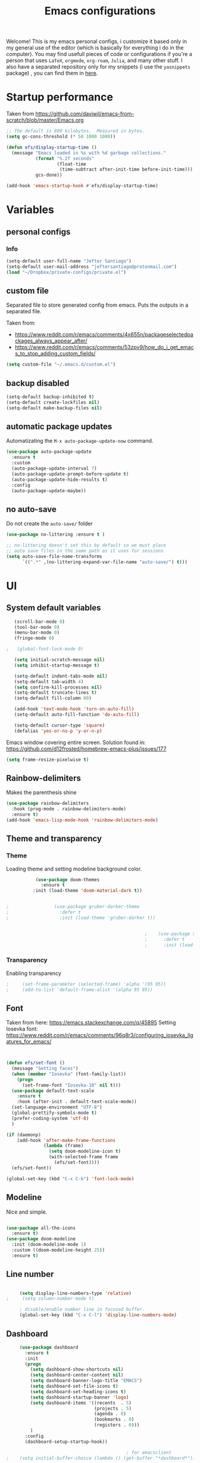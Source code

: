 #+title: Emacs configurations
#+EMAIL: jeftersmares@gmail.com
#+OPTIONS: toc:nil num:nil
Welcome! This is my emacs personal configs, i customize it based only in my
general use of the editor (which is basically for everything i do in the
computer). You may find usefull pieces of code or configurations if you're a
person that uses =LaTeX=, =orgmode=, =org-roam=, =Julia=, and many other
stuff. I also have a separated repository only for my snippets (i use the
=yasnippets= package) , you can find them in [[https://github.com/jefter66/][here]].

* Startup performance

  Taken from https://github.com/daviwil/emacs-from-scratch/blob/master/Emacs.org

  #+begin_src emacs-lisp
    ;; The default is 800 kilobytes.  Measured in bytes.
    (setq gc-cons-threshold (* 50 1000 1000))

    (defun efs/display-startup-time ()
      (message "Emacs loaded in %s with %d garbage collections."
               (format "%.2f seconds"
                       (float-time
                        (time-subtract after-init-time before-init-time)))
               gcs-done))

    (add-hook 'emacs-startup-hook #'efs/display-startup-time)

  #+end_src
* Variables
** personal configs
*** Info
   #+begin_src emacs-lisp
     (setq-default user-full-name "Jefter Santiago")
     (setq-default user-mail-address "jeftersantiago@protonmail.com")
     (load "~/Dropbox/private-configs/private.el")
   #+end_src
** custom file
   Separated file to store generated config from emacs.
   Puts the outputs in a separated file.

   Taken from:
    - https://www.reddit.com/r/emacs/comments/4x655n/packageselectedpackages_always_appear_after/
    - https://www.reddit.com/r/emacs/comments/53zpv9/how_do_i_get_emacs_to_stop_adding_custom_fields/
   #+begin_src emacs-lisp
     (setq custom-file "~/.emacs.d/custom.el")
   #+end_src
** backup disabled
   #+begin_src emacs-lisp
     (setq-default backup-inhibited t)
     (setq-default create-lockfiles nil)
     (setq-default make-backup-files nil)
   #+end_src
** automatic package updates
  Automatizating the =M-x auto-package-update-now= command.
   #+begin_src emacs-lisp
     (use-package auto-package-update
       :ensure t
       :custom
       (auto-package-update-interval 7)
       (auto-package-update-prompt-before-update t)
       (auto-package-update-hide-results t)
       :config
       (auto-package-update-maybe))
   #+end_src
** no auto-save
   Do not create the ~auto-save/~ folder
   #+begin_src emacs-lisp
     (use-package no-littering :ensure t )

     ;; no-littering doesn't set this by default so we must place
     ;; auto save files in the same path as it uses for sessions
     (setq auto-save-file-name-transforms
           `((".*" ,(no-littering-expand-var-file-name "auto-save/") t)))
   #+end_src
* UI
** System default variables
  #+begin_src emacs-lisp
       (scroll-bar-mode 0)
       (tool-bar-mode 0)
       (menu-bar-mode 0)
       (fringe-mode 0)

    ;   (global-font-lock-mode 0)

       (setq initial-scratch-message nil)
       (setq inhibit-startup-message t)

       (setq-default indent-tabs-mode nil)
       (setq-default tab-width 4)
       (setq confirm-kill-processes nil)
       (setq-default truncate-lines t)
       (setq-default fill-column 80)

       (add-hook 'text-mode-hook 'turn-on-auto-fill)
       (setq-default auto-fill-function 'do-auto-fill)

       (setq-default cursor-type 'square)
       (defalias 'yes-or-no-p 'y-or-n-p)
  #+end_src
  Emacs window covering entire screen.
  Solution found in: [[https://github.com/d12frosted/homebrew-emacs-plus/issues/177]]
  #+begin_src emacs-lisp
    (setq frame-resize-pixelwise t)
  #+end_src
** Rainbow-delimiters
Makes the parenthesis shine
  #+begin_src emacs-lisp
    (use-package rainbow-delimiters
      :hook (prog-mode . rainbow-delimiters-mode)
      :ensure t)
    (add-hook 'emacs-lisp-mode-hook 'rainbow-delimiters-mode)
  #+end_src
** Theme and transparency
*** Theme
    Loading theme and setting modeline background color.
    #+begin_src emacs-lisp
           (use-package doom-themes
             :ensure t
          :init (load-theme 'doom-material-dark t))
      

;                 (use-package gruber-darker-theme
;                   :defer t
;                   :init (load-theme 'gruber-darker t))


                                                    ;    (use-package spacemacs-theme
                                                    ;      :defer t
                                                    ;      :init (load-theme 'spacemacs-light t))
    #+end_src
*** Transparency
    Enabling transparency
    #+begin_src emacs-lisp
;     (set-frame-parameter (selected-frame) 'alpha '(95 95))
;     (add-to-list 'default-frame-alist '(alpha 95 95))
    #+end_src
** Font
   Taken from here:  https://emacs.stackexchange.com/q/45895
   Setting Iosevka font: https://www.reddit.com/r/emacs/comments/96q8r3/configuring_iosevka_ligatures_for_emacs/
   #+begin_src emacs-lisp


     (defun efs/set-font ()
       (message "Setting faces")
       (when (member "Iosevka" (font-family-list))
         (progn
           (set-frame-font "Iosevka-10" nil t)))
       (use-package default-text-scale
         :ensure t
         :hook (after-init . default-text-scale-mode))
       (set-language-environment "UTF-8")
       (global-prettify-symbols-mode t)
       (prefer-coding-system 'utf-8)
       )

     (if (daemonp)
         (add-hook 'after-make-frame-functions
                   (lambda (frame)
                     (setq doom-modeline-icon t)
                     (with-selected-frame frame
                       (efs/set-font))))
       (efs/set-font))

     (global-set-key (kbd "C-x C-k") 'font-lock-mode)
       #+end_src
** Modeline
   Nice and simple.
   #+begin_src emacs-lisp

     (use-package all-the-icons
       :ensure t)
     (use-package doom-modeline
       :init (doom-modeline-mode 1)
       :custom ((doom-modeline-height 25))
       :ensure t)
   #+end_src
** Line number
   #+begin_src emacs-lisp

     (setq display-line-numbers-type 'relative)
;     (setq column-number-mode t)

     ; disable/enable number line in focused buffer.
     (global-set-key (kbd "C-x C-l") 'display-line-numbers-mode)

   #+end_src
** Dashboard
   #+begin_src emacs-lisp
     (use-package dashboard
       :ensure t
       :init
       (progn
         (setq dashboard-show-shortcuts nil)
         (setq dashboard-center-content nil)
         (setq dashboard-banner-logo-title "EMACS")
         (setq dashboard-set-file-icons t)
         (setq dashboard-set-heading-icons t)
         (setq dashboard-startup-banner 'logo)
         (setq dashboard-items '((recents  . 5)
                                 (projects . 5)
                                 (agenda . 0)
                                 (bookmarks . 0)
                                 (registers . 0)))
         )
       :config
       (dashboard-setup-startup-hook))

                                             ; for emacsclient
;    (setq initial-buffer-choice (lambda () (get-buffer "*dashboard*")))



   #+end_src
* Buffer/Text navigation
** Inserting new line
   Add a new line below the current line
   #+begin_src emacs-lisp
     (defun insert-new-line-below ()
       (interactive)
       (let ((oldpos (point)))
         (end-of-line)
         (newline-and-indent)))
     (global-set-key (kbd "C-o") 'insert-new-line-below)
   #+end_src
** Scrolling
   #+begin_src emacs-lisp
     (setq kill-buffer-query-functions
           (remq 'process-kill-buffer-query-function
                 kill-buffer-query-functions))
     ;; mouse scrolls very slowly
     (setq confirm-kill-processes nil)
     (setq scroll-step            1
           scroll-conservatively  10000
           mouse-wheel-scroll-amount '(1 ((shift) . 1))
           mouse-wheel-progressive-speed nil
           mouse-wheel-follow-mouse 't)
   #+end_src
** Evil Mode
Yes, i use vim too.
#+begin_src emacs-lisp
   (setq evil-want-keybinding nil)

   (use-package evil
     :ensure t)
   (evil-mode 1)

   (use-package evil-collection
     :after evil
     :ensure t
     :config
     (evil-collection-init))
#+end_src
** Smartparents
  Creates pairs of parenthesis in a smart way
  #+begin_src emacs-lisp
    (use-package smartparens
      :ensure t
      :config
      (sp-use-paredit-bindings)
      (add-hook 'prog-mode-hook #'smartparens-mode)
      (sp-pair "{" nil :post-handlers '(("||\n[i]" "RET"))))
  #+end_src
** Ace-window
  #+begin_src emacs-lisp
    (use-package ace-window
      :ensure t
      :init
      (progn
        (global-set-key [remap other-window] 'ace-window)
        (custom-set-faces
         '(aw-leading-char-face
           ((t (:inherit ace-jump-face-foreground :height 2.0)))))))
  #+end_src
** disable line mode for some modes
#+begin_src emacs-lisp
  (dolist (mode '(
                  eshell-mode-hook
                  treemacs-mode-hook
                  ))
    (add-hook mode (lambda () (display-line-numbers-mode 0))))
#+end_src
* Dired
** Sidebar
  #+begin_src emacs-lisp
    (use-package dired-sidebar
      :after dired
      :bind (("C-x C-n" . dired-sidebar-toggle-sidebar))
      :ensure t
      :commands (dired-sidebar-toggle-sidebar)
      :init)
  #+end_src
** Icons
  #+begin_src emacs-lisp
    (use-package nerd-icons :ensure t)
    (use-package all-the-icons-dired
      :after dired
      :ensure t)
    (add-hook 'dired-mode-hook 'all-the-icons-dired-mode)
  #+end_src
** Default applications to extensions
  #+begin_src emacs-lisp
    (use-package dired-open
      :after dired
      :ensure t
      :config
      (setq dired-open-extensions
            '(("doc" . "openoffice4")
              ("docx" . "openoffice4")
              ("xopp" . "xournalpp")
              ("gif" . "mirage")
              ("jpeg" ."mirage")
              ("jpg" . "mirage")
              ("png" . "mirage")
              ("mkv" . "mpv")
              ("avi" . "mpv")
              ("mov" . "mpv")
              ("mp3" . "mpv")
              ("mp4" . "mpv")
;            ("pdf" . "evince")
              ("webm" . "mpv"))))
  #+end_src
** Hide dotfiles and extra information (aka ownership and such)
  #+begin_src emacs-lisp
    (use-package dired-hide-dotfiles
      :ensure t
      :config
      (dired-hide-dotfiles-mode)
      (define-key dired-mode-map "." 'dired-hide-dotfiles-mode))

    (setq-default dired-listing-switches "-lhvA")
    (add-hook 'dired-mode-hook (lambda () (dired-hide-details-mode 1)))
    ;; Taken from here: https://emacs.stackexchange.com/questions/13080/reloading-directory-local-variables/13096#13096
    (defun my-reload-dir-locals-for-current-buffer ()
      "reload dir locals for the current buffer"
      (interactivye)
      (let ((enable-local-variables :all))
        (hack-dir-local-variables-non-file-buffer)))
    (defun my-reload-dir-locals-for-all-buffer-in-this-directory ()
      "For every buffer with the same `default-directory` as the
    current buffer's, reload dir-locals."
      (interactive)
      (let ((dir default-directory))
        (dolist (buffer (buffer-list))
          (with-current-buffer buffer
            (when (equal default-directory dir))
            (my-reload-dir-locals-for-current-buffer)))))
  #+end_src
* Treemacs
#+begin_src emacs-lisp
  (use-package treemacs
    :ensure t
    :defer t
    :init
    (with-eval-after-load 'winum
      (define-key winum-keymap (kbd "M-0") #'treemacs-select-window))
    :config
    :bind
    (:map global-map
          ("M-0"       . treemacs-select-window)
          ("C-x t 1"   . treemacs-delete-other-windows)
          ("C-x t t"   . treemacs)
          ("C-x t d"   . treemacs-select-directory)
          ("C-x t B"   . treemacs-bookmark)
          ("C-x t C-t" . treemacs-find-file)
          ("C-x t M-t" . treemacs-find-tag)))

  (use-package treemacs-evil
    :after (treemacs evil)
    :ensure t)

  (use-package treemacs-projectile
    :after (treemacs projectile)
    :ensure t)

  (use-package treemacs-icons-dired
    :hook (dired-mode . treemacs-icons-dired-enable-once)
    :ensure t)

  (use-package treemacs-persp ;;treemacs-perspective if you use perspective.el vs. persp-mode
    :after (treemacs persp-mode) ;;or perspective vs. persp-mode
    :ensure t
    :config (treemacs-set-scope-type 'Perspectives))

  (use-package treemacs-tab-bar ;;treemacs-tab-bar if you use tab-bar-mode
    :after (treemacs)
    :ensure t
    :config (treemacs-set-scope-type 'Tabs))



                                          ; (add-hook 'treemacs-mode-hook (lambda() (display-line-numbers-mode -1)))
#+end_src
* Org-mode
** General config
*** Variables
    #+begin_src emacs-lisp

      (setq org-startup-folded t)
      (setq org-src-tab-acts-natively t)
      (setq org-src-window-setup 'current-window)
      (setq org-src-fontify-natively t)
      (setq org-hide-emphasis-markers t)
;      (setq modus-themes-intense-markup t)

      (setq visual-fill-column-width 100 visual-fill-column-center-text t)

      (setq-default fill-column 100)
      (setq org-refile-use-outline-path t)
      (setq org-outline-path-complete-in-steps nil)

      (setq-default org-image-actual-width 620)
      (setq org-latex-prefer-user-labels t)
    #+end_src
*** Org-bullets and superstar
    #+begin_src emacs-lisp
      (use-package org-bullets
        :hook (org-mode . org-bullets-mode )
        :custom
        (org-bullets-bullet-list '("◉" "○" "●" "○" "●" "○" "●")))

      (setq org-ellipsis "ᐯ")

      (font-lock-add-keywords
       'org-mode
       '(("^[[:space:]]*\\(-\\) "
          (0 (prog1 () (compose-region (match-beginning 1) (match-end 1) "•"))))))


      (add-hook 'org-mode-hook (lambda ()
                                 "Beautify Org Checkbox Symbol"
                                 (push '("[ ]" .  "☐") prettify-symbols-alist)
                                 (push '("[X]" . "☑" ) prettify-symbols-alist)
                                 (push '("[-]" . "❍" ) prettify-symbols-alist)
                                 (prettify-symbols-mode)))

      (use-package org-superstar
        :ensure t
        :config
        (add-hook 'org-mode-hook (lambda () (org-superstar-mode 1)))
        (org-superstar-configure-like-org-bullets))
    #+end_src
*** Fonts
    From [[https://github.com/daviwil/emacs-from-scratch/blob/master/Emacs.org]]
    #+begin_src emacs-lisp
      (defun efs/org-font-setup ()
        ;; Replace list hyphen with dot
        (font-lock-add-keywords 'org-mode
                                '(("^ *\\([-]\\) "
                                   (0 (prog1 () (compose-region (match-beginning 1) (match-end 1) "•"))))))

        ;; Set faces for heading levels
        (dolist (face '((org-level-1 . 1.2)
                        (org-level-2 . 1.1)
                        (org-level-3 . 1.05)
                        (org-level-4 . 1.0)
                        (org-level-5 . 1.1)
                        (org-level-6 . 1.1)
                        (org-level-7 . 1.1)
                        (org-level-8 . 1.1)))
          (set-face-attribute (car face) nil :font "Inconsolata" :weight 'regular :height (cdr face)))

        ;; Ensure that anything that should be fixed-pitch in Org files appears that way
        (set-face-attribute 'org-block nil    :foreground nil :inherit 'fixed-pitch)
        (set-face-attribute 'org-table nil    :inherit 'fixed-pitch)
        (set-face-attribute 'org-formula nil  :inherit 'fixed-pitch)
        (set-face-attribute 'org-code nil     :inherit '(shadow fixed-pitch))
        (set-face-attribute 'org-table nil    :inherit '(shadow fixed-pitch))
        (set-face-attribute 'org-verbatim nil :inherit '(shadow fixed-pitch))
        (set-face-attribute 'org-special-keyword nil :inherit '(font-lock-comment-face fixed-pitch))
        (set-face-attribute 'org-meta-line nil :inherit '(font-lock-comment-face fixed-pitch))
        (set-face-attribute 'org-checkbox nil  :inherit 'fixed-pitch)
        (set-face-attribute 'line-number nil :inherit 'fixed-pitch)
        (set-face-attribute 'line-number-current-line nil :inherit 'fixed-pitch))
    #+end_src
*** Font-lock-hook
    #+begin_src emacs-lisp
;      (add-hook 'org-mode-hook 'font-lock-mode)
      (add-hook 'org-mode-hook 'hl-line-mode)
    #+end_src
*** Center org buffers
    #+begin_src emacs-lisp
      (defun efs/org-mode-visual-fill ()

         (visual-fill-column-mode 5))

;     (use-package visual-fill-column
;       :ensure t
;       :hook (org-mode . efs/org-mode-visual-fill))
    #+end_src
** Custom faces
   Inspired by [[https://protesilaos.com/codelog/2022-01-05-custom-face-org-emphasis-alist/][Protesilaos blog post]].
   #+begin_src emacs-lisp
          (setq org-emphasis-alist
                '(("*" bold)
                  ("/" italic)
                  ("_" underline)
                  ("=" org-verbatim verbatim)
                  ("~" org-code verbatim)
                  ("+" (:strick-through t))))

     (defface custom-bold
       '((default :inherit bold)
         (((class color) (min-colors 88) (background light))
          :foreground "#a60000")
         (((class color) (min-colors 88) (background dark))
          :foreground "#f21782"  :weight ultra-bold))
       "My bold emphasis for Org.")

          (defface custom-italic
            '((default :inherit italic)
              (((class color) (min-colors 88) (background light))
               :foreground "#005e00")
              (((class color) (min-colors 88) (background dark))
               :foreground "#f21782"))
            "Italic emphasis for Org.")

          (defface custom-underline
            '((default :inherit underline)
              (((class color) (min-colors 88) (background light))
               :foreground "#813e00")
              (((class color) (min-colors 88) (background dark))
               :foreground  "#d36198" ))
            "Underline emphasis for Org.")

          (defface custom-strike-through
            '((((class color) (min-colors 88) (background light))
               :strike-through "#BABDB6" :foreground "#FF0000")
              (((class color) (min-colors 88) (background dark))
               :strike-through "#d36198" :foreground "#ff0023"))
            "Custom strike-through for Org.")

          (setq org-emphasis-alist
                '(("*" custom-bold)
                  ("/" custom-italic)
                  ("_" custom-underline)
                  ("=" org-verbatim fixed-pitch)
                  ("~" org-code fixed-pitch)
                  ("+" (bold custom-strike-through))))
   #+end_src
Changing the org-mode document key words.
Ref: [[https://orgmode.org/worg/org-tutorials/org-appearance.html]]
Ref: [[https://lists.gnu.org/archive/html/emacs-orgmode/2010-03/msg00758.html]]
  #+begin_src emacs-lisp
    (custom-set-faces
     '(org-document-title ((t(
                              :weight ultra-bold
                              :height 1.5
                              :foreground "#f21782"
                              :underline nil
                              ))))
     '(org-document-info ((t(
                             :weight bold
                             :height 1.2
                             :foreground "#d36198"
                             ))))
     )
   #+end_src
** Side bar
#+begin_src emacs-lisp
  (use-package imenu
    :ensure t
    :after org-mode)
  (setq org-imenu-depth 3)

  (use-package imenu-list
    :ensure t
    :after org-mode)

  (setq  imenu-list-position 'left
         imenu-list-size 55
         imenu-list-focus-after-activation t)

;  (global-set-key (kbd "C-l") #'imenu-list-minor-mode)
;  (setq imenu-list-focus-after-activation nil)


  ; (add-hook 'after-save-hook 'imenu-list-refresh)

#+end_src
** Tasks management
  #+begin_src emacs-lisp

    (add-hook 'org-mode-hook 'auto-fill-mode)
    (setq org-todo-keywords '((sequence "TODO(t)" "NEXT(n)" "|" "DONE(d!)" "DROP(x!)"))
          org-log-into-drawer t)

    (defun org-file-path (filename)
      ;; return the absolute address of an org file, give its relative name
      (concat (file-name-as-directory org-directory) filename))

    (setq org-index-file (org-file-path "TODOs.org"))
    (setq org-archive-location
          (concat (org-file-path "DONE.org") "::* From %s"))

    ;; copy the content out of the archive.org file and yank in the inbox.org
    (setq org-agenda-files (list org-index-file))
    ;; mark  a todo as done and move it to an appropriate place in the archive.
    (defun hrs/mark-done-and-archive ()
      ;; mark the state of an org-mode item as DONE and archive it.
      (interactive)
      (org-todo 'done)
      (org-archive-subtree))
    (setq org-log-done 'time)

  #+end_src
** Displaying inline images
   The joy of programming = https://joy.pm/post/2017-09-17-a_graphviz_primer/nn
   #+begin_src emacs-lisp
     (setq org-image-actual-width 300)
     (defun my/fix-inline-images ()
       (when org-inline-image-overlays
         (org-redisplay-inline-images)))
     (add-hook 'org-babel-after-execute-hook 'my/fix-inline-images)
     (add-hook 'org-mode-hook 'org-toggle-inline-images)
   #+end_src
** org-publishing
*** Compiling pdf
   #+begin_src emacs-lisp
     (setq org-latex-pdf-process (list
        "latexmk -pdflatex='lualatex -shell-escape -interaction nonstopmode' -pdf -f  %f"))
   #+end_src
*** Open pdfs in evince
    Makes UTF-8 symbols appears in buffer i use it for editing Latex
    #+begin_src emacs-lisp
;     (setq org-export-with-sub-superscripts nil)
;     (add-hook 'org-mode-hook
;               (lambda () (org-toggle-pretty-entities)))
      ;; Opening pdfs
      (add-to-list 'org-file-apps '("\\.pdf" .  "evince %s"))
    #+end_src
*** Org publishing folder
    #+begin_src emacs-lisp
      ;    (defvar org-export-output-directory-prefix "~/Documents" "prefix of directory used for org-mode export")

      ;    (defadvice org-export-output-file-name (before org-add-export-dir activate)
      ;      "Modifies org-export to place exported files in a different directory"
      ;      (when (not pub-dir)
      ;        (setq pub-dir (concat org-export-output-directory-prefix (substring extension 1)))
      ;        (when (not (file-directory-p pub-dir))
      ;          (make-directory pub-dir))))

    #+end_src
** Key-bindings in org-mode
  #+begin_src emacs-lisp
    (global-set-key (kbd "C-c C-x C-s") 'hrs/mark-done-and-archive)
    (global-set-key (kbd "C-c i") 'org-toggle-inline-images)
    (global-set-key (kbd "C-x p") 'org-latex-export-to-pdf)
    (define-key global-map "\C-cc" 'org-capture)
  #+end_src
** Org LaTeX
*** Preview Latex fragments
     [[./images/preview-example.gif]]

    #+begin_src emacs-lisp
      ; not working yet.
      (setq preview-latex-image-directory "~/latex-previews/")

                                              ; load the latex fragments automatically
      (use-package org-fragtog :ensure t)
      (add-hook 'org-mode-hook 'org-fragtog-mode)


      (setq org-preview-latex-default-process 'dvisvgm)
                                              ; using dvipng makes it faster, but with less quality
      (setq org-latex-create-formula-image-program  'dvisvgm)



                                              ; adjusting the size
      (setq org-format-latex-options (plist-put org-format-latex-options :scale 1.5))

                                              ;     (setq org-latex-caption-above nil)
    #+end_src
*** cdlatex
    #+begin_src emacs-lisp
;     (use-package cdlatex
;       :ensure t)
;      (add-hook 'cdlatex-mode-hook
;                (lambda () (when (eq major-mode 'org-mode)
;                             (make-local-variable 'org-pretty-entities-include-sub-superscripts)
;                             (setq org-pretty-entities-include-sub-superscripts nil))))
;     (add-hook 'LaTeX-mode-hook 'turn-on-cdlatex)
    #+end_src
*** bibtex
    #+begin_src emacs-lisp
      (setq org-latex-to-pdf-process (list "latexmk -pvc -pdf %f"))
    #+end_src
*** minted
    #+begin_src emacs-lisp
      (setq org-latex-listings 'minted)
      (setq org-latex-minted-options
            '(("frame" "") ("linenos=true")))
    #+end_src
*** Tikz
    #+begin_src emacs-lisp
                                              ;      (add-hook 'org-mode-hook
                                              ;        (lambda () (texfrag-mode))

      (add-to-list 'org-latex-packages-alist
                   '("" "tikz" t))
      (eval-after-load "preview"
        '(add-to-list 'preview-default-preamble "\\PreviewEnvironment{tikzpicture}" t))
    #+end_src
** Org-ref
   Org references in bibtex
   Token from in: https://github.com/berquist/dotfiles/blob/main/dotfiles/emacs.d/config.org
   #+begin_src emacs-lisp
   #+end_src
* Org-babel
** Loading org-babel
   #+begin_src emacs-lisp
     (with-eval-after-load 'org
       (org-babel-do-load-languages
        'org-babel-load-languages
        '((emacs-lisp . t)
          (python .t)
          (fortran .t)
          (C .t)
          (gnuplot .t)
          (shell .t)
          (julia .t)
          (dot . t)
          ))
       (setq org-confirm-babel-evaluate t))
     (require 'color)
     (set-face-attribute 'org-block nil :background
                         (color-darken-name
                          (face-attribute 'default :background) 3))
   #+end_src
** Structure templates
   #+begin_src emacs-lisp
     (with-eval-after-load 'org
       (require 'org-tempo)
       (add-to-list 'org-modules 'org-tempo t)

       (add-to-list 'org-structure-template-alist '("el" . "src emacs-lisp"))
       (add-to-list 'org-structure-template-alist '("jl" . "src julia"))
       (add-to-list 'org-structure-template-alist '("sh" . "src shell"))
       (add-to-list 'org-structure-template-alist '("py" . "src python")))
   #+end_src
* Org-roam
  #+begin_src emacs-lisp
;   (use-package org-roam
;     :ensure t
;     :custom
;     (org-roam-v2-ack t)
;     (org-roam-directory (file-truename "~/Dropbox/notes/"))
;     (org-roam-completion-everywhere t)
;     (org-roam-capture-templates
;      '(("d" "Default notes" plain
;         "%?"
;         :if-new (file+head "${slug}.org" "#+title: ${title}\n")
;         :unnarrowed t)
;        ("p" "Notes on physics" plain
;         "#+setupfile:~/Dropbox/Templates/physics.org \n* %?"
;         :if-new (file+head "${slug}.org" "#+title: ${title}\n")
;         :unnarrowed t)
;        ("m" "Notes on mathematics" plain
;         "#+setupfile:~/Dropbox/Templates/mathematics.org \n* %?"
;         :if-new (file+head "${slug}.org" "#+title: ${title}\n")
;         :unnarrowed t)
;        ("c" "Notes on computing" plain
;         "#+setupfile:~/Dropbox/Templates/computing.org \n* %?"
;         :if-new (file+head "${slug}.org" "#+title: ${title}\n")
;         :unnarrowed t)
;        ("b" "Book entry" plain
;         (file "~/Dropbox/Templates/book.org")
;         :if-new (file+head "${slug}.org" "#+title: ${title}")
;         :unnarrowed t)
;        ("s" "Paper" plain
;         "#+setupfile:~/Dropbox/Templates/paper.org \n* %?"
;         :if-new (file+head "${slug}.org" "#+title: ${title}\n")
;         )
;        ("r" "bibliography reference" plain "%?"
;         :target
;         (file+head "~/Dropbox/references/${citekey}.org" "#+title: ${title}\n")
;         :unnarrowed t)
;        ))
;     :bind
;     (("C-c n l" . org-roam-buffer-toggle)
;      ("C-c n f" . org-roam-node-find)
;      ("C-c n g" . org-roam-graph)
;      ("C-c n i" . org-roam-node-insert)
;      ("C-c n c" . org-roam-capture)
;      ;; Dailies
;      ("C-c n j" . org-roam-dailies-capture-today))
;     :config
;     (org-roam-db-autosync-mode)
;     ;; If using org-roam-protocol
;     (require 'org-roam-protocol))
   #+end_src
** org-roam-ui
  #+begin_src emacs-lisp
;   (use-package websocket
;     :after org-roam
;     :ensure t)

;   (use-package org-roam-ui
;     :after org-roam
;     :ensure t)
  #+end_src
** org-roam-bibtex
#+begin_src emacs-lisp
; (use-package helm-bibtex
;   :ensure t)
; (setq bibtex-completion-bibliography
;       '("~/Dropbox/references/ic.bib"
;         "~/Dropbox/references/lab-lib.bib"
;         "~/Dropbox/references/cs.bib"))

; (setq bibtex-completion-pdf-field "file")

; (setq bibtex-completion-notes-path "~/Dropbox/notes/")

; (setq bibtex-completion-browser-function
;       (lambda (url _) (start-process "firefox" "*firefox*" "firefox" url)))

; (use-package org-roam-bibtex
; :after org-roam
; :load-path "~/.emacs.d/external/org-roam-bibtex/" ; Modify with your own path where you cloned the repository
; :config
; (require 'org-ref)) ; optional: if using Org-ref v2 or v3 citation links


#+end_src
** Org-noter
#+begin_src emacs-lisp
; (setq org-noter-set-start-location "~/Dropbox/Papers/")
#+end_src
* pdf-tools
  #+begin_src emacs-lisp
;    (use-package pdf-tools
;      :ensure t
;      :mode ("\\.[pP][dD][fF]\\'" . pdf-view-mode)
;      :magic ("%PDF" . pdf-view-mode)
;      :config
;      (pdf-tools-install))
    ;(global-set-key (kbd "C-c i") 'pdf-view-midnight-minor-mode)
  #+end_src
  #+begin_src emacs-lisp
    (use-package pdf-tools
      :ensure t
      :init (pdf-tools-install :no-query)
      :magic ("%PDF" . pdf-view-mode))
  #+end_src
** Opening pdfs with external softwares
  #+begin_src emacs-lisp
    (defun pdf-open-evince ()
      "Opens the PDF with ´evince´."
      (interactive)
      (save-window-excursion
        (let ((current-file (buffer-file-name))
              (current-page (number-to-string (pdf-view-current-page))))
          (async-shell-command
           (format "evince -i %s \"%s\"" current-page current-file))))
      (message "Sent to evince"))

    (defun pdf-open-xournalpp ()
      "Opens the PDF with ´Xournal++´."
      (interactive)
      (save-window-excursion
        (let ((current-file (buffer-file-name))
              (current-page (number-to-string (pdf-view-current-page))))
          (async-shell-command
           (format "GTK_THEME=Materia-light-compact: xournalpp \"%s\"" current-page current-file))))
      (message "Sent to Xournal++"))
  #+end_src
** Keybindings
  #+begin_src emacs-lisp
   (define-key pdf-view-mode-map (kbd "C-s") 'isearch-forward)
   (define-key pdf-view-mode-map (kbd "C-r") 'isearch-backward)
                                           ;    (define-key pdf-view-mode-map (kbd "m") 'pdf-view-midnight-minor-mode)

   (define-key pdf-view-mode-map [(return)] 'pdf-open-evince)
   (define-key pdf-view-mode-map [(shift return)] 'pdf-open-xournalpp)

   (define-key pdf-view-mode-map (kbd "P") 'pdf-view-printer-minor-mode)
   (define-key pdf-view-mode-map (kbd "M") 'pdf-view-set-slice-using-mouse)
   (define-key pdf-view-mode-map (kbd "w") 'pdf-view-fit-width-to-window)
   (define-key pdf-view-mode-map (kbd "f") 'pdf-view-fit-height-to-window)

                                            ;    (add-hook 'pdf-view-mode-hook #'pdf-view-midnight-minor-mode)

  #+end_src
* Yasnippet
  I followed the [[https://www.youtube.com/watch?v=W-bRZlseNm0][Jake's B video]] to make this configuration.
  #+begin_src emacs-lisp
                                            ;   (use-package yasnippet
                                            ;     :ensure t
                                            ;     :config
                                            ;     (setq yas-snippet-dirs '("~/Repositories/yasnippets"
                                            ;                              "~/Dropbox/private-configs/private-snippets/"))
                                            ;     (yas-global-mode 1))

    (use-package yasnippet
      :ensure t
      :config
      (setq yas-snippet-dirs '("~/.emacs.d/yasnippets/"
                               "~/Dropbox/private-configs/private-snippets/"))
      )
    (yas-global-mode 1)
  #+end_src
* LaTeX
** setup
Loads =Auctex= and =lsp= for latex.

   #+begin_src emacs-lisp
     ;; Load yasnippet
     (require 'yasnippet)
     (yas-global-mode 1)

     ;; LaTeX mode setup
     (defun my-latex-mode-setup ()
       (yas-minor-mode 1))

     (use-package auctex
       :hook (LaTeX-mode . my-latex-mode-setup)
       :ensure t)

     (setq-default TeX-master nil)

     (use-package auctex-latexmk
       :config
       (setq auctex-latexmk-inherit-TeX-PDF-mode t)
       :init
       (auctex-latexmk-setup))

   #+end_src
   #+begin_src emacs-lisp
          ; stucks and freezes
            ;; LaTeX mode setup
     ;      (defun my-latex-mode-setup ()
     ;        (yas-minor-mode 1)
     ;        (visual-line-mode)
     ;        (flyspell-mode)
     ;        (LaTeX-math-mode))

     ;      (use-package auctex
     ;        :hook (LaTeX-mode . my-latex-mode-setup)
     ;        :ensure t
     ;        :config
     ;        (add-to-list 'texmathp-tex-commands "dmath" 'env-on)
     ;        (texmathp-compile)

     ;        (setq-default TeX-master 'shared)
     ;        (setq TeX-auto-save nil)
     ;        (setq TeX-parse-self t))

     ;      (setq-default TeX-master nil)

     ;      (use-package auctex-latexmk
     ;        :config
     ;        (setq auctex-latexmk-inherit-TeX-PDF-mode t)
     ;        :init
     ;        (auctex-latexmk-setup))

  #+end_src
   #+begin_src emacs-lisp
     ; old config -> dont work well, the yasnippets don't load.
     ;    (use-package auctex
     ;      :hook ((latex-mode LaTeX-mode) . lsp)
     ;     :ensure t
     ;      :config
     ;      (add-to-list 'texmathp-tex-commands "dmath" 'env-on)
     ;       (texmathp-compile)
     ;       :init
     ;       (setq-default TeX-master 'shared)
     ;       ;; nil is the default; this remains here as a reminder that setting it to
     ;       ;; true makes emacs hang on every save when enabled.
     ;       (setq TeX-auto-save nil)
     ;       (setq TeX-parse-self t)
     ;    )

     ;    (setq-default TeX-master nil)

     ;    (use-package auctex-latexmk
     ;      :config
     ;      (setq auctex-latexmk-inherit-TeX-PDF-mode t)
     ;      :init
     ;      (auctex-latexmk-setup)
     ;      )

     ;    (add-hook 'LaTeX-mode-hook 'visual-line-mode)
     ;    (add-hook 'LaTeX-mode-hook 'flyspell-mode)
     ;    (add-hook 'LaTeX-mode-hook 'LaTeX-math-mode)

   #+end_src
** compile shortcuts and open with =evince=
   #+begin_src emacs-lisp
     (setq TeX-view-program-selection
           '((output-pdf "PDF Viewer")))

     (setq TeX-view-program-list
           '(("PDF Viewer" "evince %o")))

     (eval-after-load "tex"
       '(add-to-list 'TeX-command-list
                     '("PdfLatex" "pdflatex -interaction=nonstopmode %s" TeX-run-command t t :help "Run pdflatex") t))

   #+end_src
** super & subscript
dealing with super and sub script
   #+begin_src emacs-lisp
                                             ;    (add-hook 'cdlatex-mode-hook
                                             ;              (lambda () (when (eq major-mode 'org-mode)
                                             ;                           (make-local-variable 'org-pretty-entities-include-sub-superscripts)
                                             ;                           (setq org-pretty-entities-include-sub-superscripts nil))))

                                             ;    (add-hook 'org-mode-hook
                                             ;              (lambda () (org-toggle-pretty-entities)))
   #+end_src
* St
I can't get used to use terminal emulators inside Emacs. This will run my favorite emulator
[[https://st.suckless.org/][simple-terminal]].
#+begin_src emacs-lisp
  ; When running async shell commands a window pop out, this line removes it
  ; solution found at: https://stackoverflow.com/questions/13901955/how-to-avoid-pop-up-of-async-shell-command-buffer-in-emacs
  (add-to-list 'display-buffer-alist
               (cons "\\*Async Shell Command\\*.*" (cons #'display-buffer-no-window nil)))

  (defun st ()
    (interactive)
    (shell-command (format "st &")))
  (global-set-key (kbd "C-x t") 'st)
#+end_src
* Vterm
  #+begin_src emacs-lisp
                                            ;   (defun set-black-face ()
                                            ;     (set-face-background 'default "#000000"))

                                            ;    (use-package vterm
                                            ;      :ensure t
                                            ;      :config
                                            ;      (global-set-key (kbd "C-x t") 'vterm))
                                            ;    (global-set-key (kbd "C-x t") ')
                                            ;    (add-hook 'vterm-mode-hook 'font-lock-mode)
                                            ;   (add-hook 'vterm-mode-hook 'set-black-face)
  #+end_src
* Elfeed
#+begin_src emacs-lisp
  (use-package elfeed
    :ensure t)
  (setq elfeed-feeds
      '(("http://nullprogram.com/feed/" blog emacs)
        "http://www.50ply.com/atom.xml"  ; no autotagging
        ("http://nedroid.com/feed/" webcomic)))
#+end_src
* Swiper
  #+begin_src emacs-lisp
    (use-package swiper
      :ensure t
      :config
      (progn
        (ivy-mode 1)
        (setq ivy-use-virtual-buffers t)
        (global-set-key "\C-s" 'swiper)))
  #+end_src
* Try
  #+begin_src emacs-lisp
     (use-package try
      :ensure t
      :config
      (progn  (global-set-key (kbd "C-x b") 'ivy-switch-buffer)))
    (setq ivy-use-virtual-buffers t)
    (setq ivy-display-style 'fancy)
  #+end_src
* Which-key
  #+begin_src emacs-lisp
    (use-package which-key
      :defer 0
      :ensure t
      :config (which-key-mode))
  #+end_src
* Flycheck
  #+begin_src emacs-lisp
    (use-package flycheck
      :ensure t
      :init
      (global-flycheck-mode t))
  #+end_src
* projectile
  #+begin_src emacs-lisp
    (use-package projectile
      :diminish projectile-mode
      :config (projectile-mode)
      :bind-keymap
      ("C-c p" . projectile-command-map)
      :init
      (when (file-directory-p "~/Projects/")
        (setq projectile-project-search-path '("~/Projects/"))))
    (setq projectile-switch-projects-action #'projectile-dired)
    (use-package counsel-projectile
      :after projectile
      :ensure t
      :config (counsel-projectile-mode))
  #+end_src
* lsp-mode
** Basics
  #+begin_src emacs-lisp
    ;; top line with hierarquical info
    (defun efs/lsp-mode-setup ()
      (setq lsp-headerline-breadcrumb-segments '(path-up-to-project file symbols))
      (lsp-headerline-breadcrumb-mode))

    (use-package lsp-mode
      :ensure t
      :commands (lsp lsp-deferred)
      :hook (lsp-mode . efs/lsp-mode-setup)
      :init
      (setq lsp-keymap-prefix "C-c l")  ;; Or 'C-l', 's-l'
      :config
      (lsp-enable-which-key-integration t))


    (use-package lsp-ivy
      :ensure t
      :after lsp)

    (use-package lsp-mode
      :commands lsp
      :hook ((fortran-mode sh-mode) . lsp)
      :config
      (setq lsp-auto-guess-root t)
      (setq lsp-enable-snippet nil)
      (setq lsp-file-watch-threshold 500000)
      (setq lsp-headerline-breadcrumb-enable nil)
      (setq lsp-modeline-diagnostics-enable nil)
      (setq lsp-prefer-flymake nil)
      (setq lsp-rust-clippy-preference "on"))

;;  (which-key-mode)
;;  (add-hook 'c-mode-hook 'lsp)
;;  (add-hook 'c++-mode-hook 'lsp)
  #+end_src
** Company mode
   #+begin_src emacs-lisp
;     (use-package company
;       :after lsp-mode
;       :hook (lsp-mode . company-mode)
;       :bind (:map company-active-map
;                   ("<tab>" . company-complete-selection))
;       (:map lsp-mode-map
;            ("<tab>" . company-indent-or-complete-common))
;       :custom
;       (company-minimum-prefix-length 1)
;       (company-idle-delay 0.0))
   #+end_src
** ui
*** lsp-ui
#+begin_src emacs-lisp
  (use-package lsp-ui
  :hook (lsp-mode . lsp-ui-mode))
#+end_src
*** lsp-treemacs
    #+begin_src emacs-lisp
     (use-package lsp-treemacs :after lsp)
    #+end_src
* simple-httpd
  #+begin_src emacs-lisp
    (use-package simple-httpd
      :commands http-server-directory
      :ensure t)
  #+end_src
* Eglot
  #+begin_src emacs-lisp
;   (use-package eglot
;     :ensure t)
;   (add-hook 'LaTeX-mode-hook 'eglot-ensure)
  #+end_src
* C/C++


#+begin_src emacs-lisp
  (which-key-mode)
  (add-hook 'c-mode-hook 'lsp)
  (add-hook 'c++-mode-hook 'lsp)

  (setq gc-cons-threshold (* 100 1024 1024)
        read-process-output-max (* 1024 1024)
        treemacs-space-between-root-nodes nil
        company-idle-delay 0.0
        company-minimum-prefix-length 1
        lsp-idle-delay 0.1)  ;; clangd is fast

  (with-eval-after-load 'lsp-mode
    (add-hook 'lsp-mode-hook #'lsp-enable-which-key-integration)
;   (require 'dap-cpptools)
    (yas-global-mode))
#+end_src













* Julia
** julia mode
   #+begin_src emacs-lisp
     (use-package julia-mode :ensure t)
     ;; Snail requires vterm

     ;; Now run `M-x vterm` and make sure it works!

     (use-package julia-snail
       :ensure t
       :hook (julia-mode . julia-snail-mode))
   #+end_src
** lsp-julia
   #+begin_src emacs-lisp
; (use-package lsp-julia
;   :hook (julia-mode . (lambda ()
;                         (require 'lsp-julia)
;                         (lsp)))
;   :config
;   (setq lsp-julia-default-environment "~/.julia/environments/v1.6"))
   #+end_src
* Python
** lsp-jedi
   #+begin_src emacs-lisp
     (use-package python-mode
       :ensure t
       :hook (python-mode . lsp-deferred))
   #+end_src
** jedi-server for auto-completetion
   #+begin_src emacs-lisp
          (use-package jedi
            :ensure t
     )
     ;       :init

     ;       (add-hook 'python-mode-hook 'jedi:setup)
     ;       (add-hook 'python-mode-hook 'jedi:ac-setup))
   #+end_src
* Gnuplot
  #+begin_src emacs-lisp
    (use-package gnuplot-mode
      :ensure t)
    (add-to-list 'load-path "~/.emacs.d/gnuplot/gnuplot-mode.el")
    (autoload 'gnuplot-mode "gnuplot" "Gnuplot major mode" t)
    (autoload 'gnuplot-make-buffer "gnuplot" "open a buffer in gnuplot-mode" t)
    (setq auto-mode-alist (append '(("\\.gp$" . gnuplot-mode)) auto-mode-alist))
    (require 'ob-gnuplot)
    (use-package gnuplot :ensure t)

  #+end_src
* Auto-completation
  #+begin_src emacs-lisp
  (use-package auto-complete
    :ensure t
    :init
    (progn
      (ac-config-default)
      ; (global-auto-complete-mode t)
      ))
  #+end_src
* Company
  Taken from [[https://cestlaz.github.io/posts/using-emacs-45-company/]]
  #+begin_src emacs-lisp
            (use-package company
              :ensure t
              :config
              (setq company-idle-delay 0)
              (setq company-minimum-prefix-length 2)
   ;           :init (global-company-mode t)
    )

           (use-package company-box
             :ensure t
             :hook (global-company-mode . company-box))


            (use-package company-irony
              :ensure t
              :config
              (add-to-list 'company-backends 'company-irony))

            (use-package irony
              :ensure t
              :config
              (add-hook 'c++-mode-hook 'irony-mode)
              (add-hook 'c-mode-hook 'irony-mode))
        ;      (add-hook 'irony-mode-hook 'irony-cdb-auto-setup-compile-options))

            (use-package irony-eldoc
              :ensure t
              :config
              (add-hook 'irony-mode-hook #'irony-eldoc))
  #+end_src
* i3config
#+begin_src emacs-lisp
  (use-package i3wm-config-mode
  :ensure t
  )
#+end_src
* External
** Elcord
   Showing emacs as discord status.
   #+begin_src emacs-lisp
     (use-package elcord
       :ensure t
       :config

       (global-set-key (kbd "C-c d") 'elcord-mode)

       (setq elcord-use-major-mode-as-main-icon t)
       (setq elcord-display-buffer-detail 'nil)
       (setq elcord-refresh-rate 2)
       :init)
   #+end_src
* Runtime performance
  #+begin_src emacs-lisp
 (setq gc-cons-threshold (* 2 1000 1000))
  #+end_src

